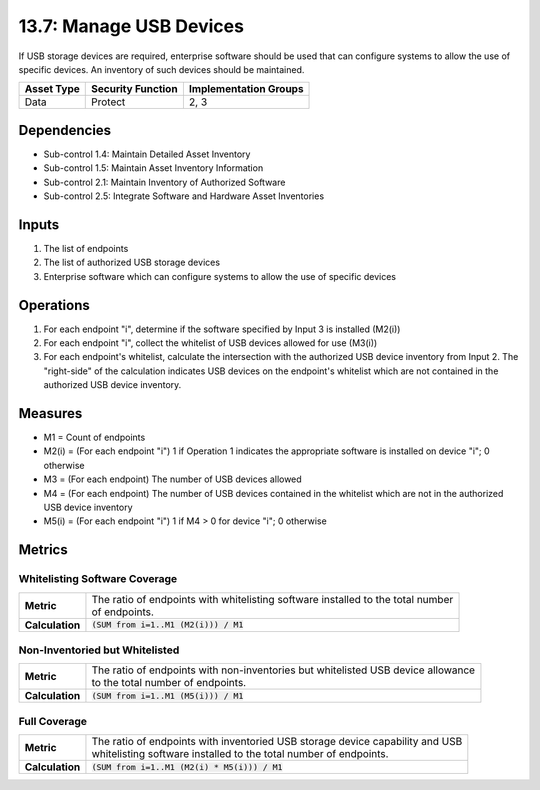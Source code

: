 13.7: Manage USB Devices
=========================================================
If USB storage devices are required, enterprise software should be used that can configure systems to allow the use of specific devices.  An inventory of such devices should be maintained.

.. list-table::
	:header-rows: 1

	* - Asset Type
	  - Security Function
	  - Implementation Groups
	* - Data
	  - Protect
	  - 2, 3

Dependencies
------------
* Sub-control 1.4: Maintain Detailed Asset Inventory
* Sub-control 1.5: Maintain Asset Inventory Information
* Sub-control 2.1: Maintain Inventory of Authorized Software
* Sub-control 2.5: Integrate Software and Hardware Asset Inventories

Inputs
-----------
#. The list of endpoints
#. The list of authorized USB storage devices
#. Enterprise software which can configure systems to allow the use of specific devices

Operations
----------
#. For each endpoint "i", determine if the software specified by Input 3 is installed (M2(i))
#. For each endpoint "i", collect the whitelist of USB devices allowed for use (M3(i))
#. For each endpoint's whitelist, calculate the intersection with the authorized USB device inventory from Input 2. The "right-side" of the calculation indicates USB devices on the endpoint's whitelist which are not contained in the authorized USB device inventory.

Measures
--------
* M1 = Count of endpoints
* M2(i) = (For each endpoint "i") 1 if Operation 1 indicates the appropriate software is installed on device "i"; 0 otherwise
* M3 = (For each endpoint) The number of USB devices allowed
* M4 = (For each endpoint) The number of USB devices contained in the whitelist which are not in the authorized USB device inventory
* M5(i) = (For each endpoint "i") 1 if M4 > 0 for device "i"; 0 otherwise

Metrics
-------

Whitelisting Software Coverage
^^^^^^^^^^^^^^^^^^^^^^^^^^^^^^
.. list-table::

	* - **Metric**
	  - | The ratio of endpoints with whitelisting software installed to the total number
	    | of endpoints.
	* - **Calculation**
	  - :code:`(SUM from i=1..M1 (M2(i))) / M1`

Non-Inventoried but Whitelisted
^^^^^^^^^^^^^^^^^^^^^^^^^^^^^^^
.. list-table::

	* - **Metric**
	  - | The ratio of endpoints with non-inventories but whitelisted USB device allowance
	    | to the total number of endpoints.
	* - **Calculation**
	  - :code:`(SUM from i=1..M1 (M5(i))) / M1`

Full Coverage
^^^^^^^^^^^^^
.. list-table::

	* - **Metric**
	  - | The ratio of endpoints with inventoried USB storage device capability and USB
	    | whitelisting software installed to the total number of endpoints.
	* - **Calculation**
	  - :code:`(SUM from i=1..M1 (M2(i) * M5(i))) / M1`

.. history
.. authors
.. license
